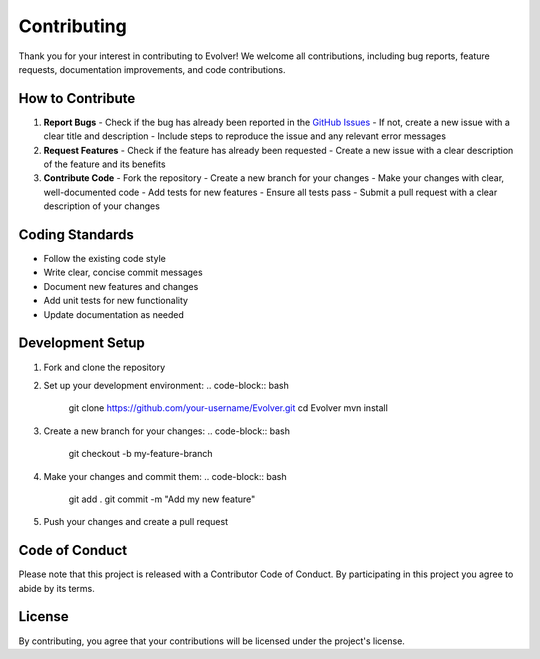 .. _contributing:

Contributing
============

Thank you for your interest in contributing to Evolver! We welcome all contributions, including bug reports, feature requests, documentation improvements, and code contributions.

How to Contribute
-----------------
1. **Report Bugs**
   - Check if the bug has already been reported in the `GitHub Issues <https://github.com/jMetal/Evolver/issues>`_
   - If not, create a new issue with a clear title and description
   - Include steps to reproduce the issue and any relevant error messages

2. **Request Features**
   - Check if the feature has already been requested
   - Create a new issue with a clear description of the feature and its benefits

3. **Contribute Code**
   - Fork the repository
   - Create a new branch for your changes
   - Make your changes with clear, well-documented code
   - Add tests for new features
   - Ensure all tests pass
   - Submit a pull request with a clear description of your changes

Coding Standards
----------------
- Follow the existing code style
- Write clear, concise commit messages
- Document new features and changes
- Add unit tests for new functionality
- Update documentation as needed

Development Setup
-----------------
1. Fork and clone the repository
2. Set up your development environment:
   .. code-block:: bash

      git clone https://github.com/your-username/Evolver.git
      cd Evolver
      mvn install

3. Create a new branch for your changes:
   .. code-block:: bash

      git checkout -b my-feature-branch

4. Make your changes and commit them:
   .. code-block:: bash

      git add .
      git commit -m "Add my new feature"

5. Push your changes and create a pull request

Code of Conduct
---------------
Please note that this project is released with a Contributor Code of Conduct. By participating in this project you agree to abide by its terms.

License
-------
By contributing, you agree that your contributions will be licensed under the project's license.
